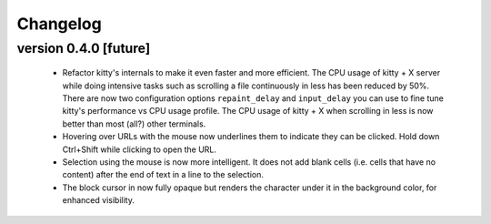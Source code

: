 Changelog
==============

version 0.4.0 [future]
-----------------------

  - Refactor kitty's internals to make it even faster and more efficient. The
    CPU usage of kitty + X server while doing intensive tasks such as scrolling
    a file continuously in less has been reduced by 50%. There are now two
    configuration options ``repaint_delay`` and ``input_delay`` you can use to
    fine tune kitty's performance vs CPU usage profile. The CPU usage of kitty
    + X when scrolling in less is now better than most (all?) other terminals.

  - Hovering over URLs with the mouse now underlines them to indicate they
    can be clicked. Hold down Ctrl+Shift while clicking to open the URL.

  - Selection using the mouse is now more intelligent. It does not add
    blank cells (i.e. cells that have no content) after the end of text in a
    line to the selection.

  - The block cursor in now fully opaque but renders the character under it in
    the background color, for enhanced visibility.
